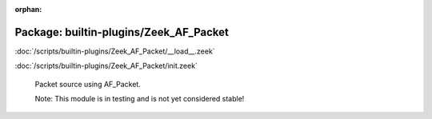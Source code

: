 :orphan:

Package: builtin-plugins/Zeek_AF_Packet
=======================================


:doc:`/scripts/builtin-plugins/Zeek_AF_Packet/__load__.zeek`


:doc:`/scripts/builtin-plugins/Zeek_AF_Packet/init.zeek`

   Packet source using AF_Packet.
   
   Note: This module is in testing and is not yet considered stable!

